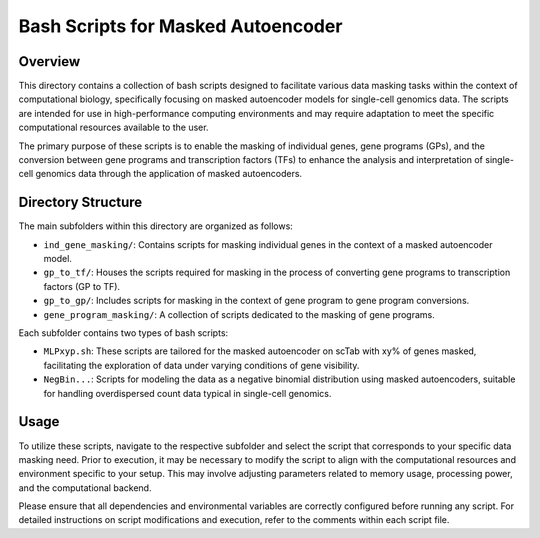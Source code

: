 ===================================
Bash Scripts for Masked Autoencoder
===================================

Overview
--------

This directory contains a collection of bash scripts designed to facilitate various data masking tasks within the context of computational biology, specifically focusing on masked autoencoder models for single-cell genomics data. The scripts are intended for use in high-performance computing environments and may require adaptation to meet the specific computational resources available to the user.

The primary purpose of these scripts is to enable the masking of individual genes, gene programs (GPs), and the conversion between gene programs and transcription factors (TFs) to enhance the analysis and interpretation of single-cell genomics data through the application of masked autoencoders.

Directory Structure
-------------------

The main subfolders within this directory are organized as follows:

- ``ind_gene_masking/``: Contains scripts for masking individual genes in the context of a masked autoencoder model.
- ``gp_to_tf/``: Houses the scripts required for masking in the process of converting gene programs to transcription factors (GP to TF).
- ``gp_to_gp/``: Includes scripts for masking in the context of gene program to gene program conversions.
- ``gene_program_masking/``: A collection of scripts dedicated to the masking of gene programs.

Each subfolder contains two types of bash scripts:

- ``MLPxyp.sh``: These scripts are tailored for the masked autoencoder on scTab with xy% of genes masked, facilitating the exploration of data under varying conditions of gene visibility.
- ``NegBin...``: Scripts for modeling the data as a negative binomial distribution using masked autoencoders, suitable for handling overdispersed count data typical in single-cell genomics.

Usage
-----

To utilize these scripts, navigate to the respective subfolder and select the script that corresponds to your specific data masking need. Prior to execution, it may be necessary to modify the script to align with the computational resources and environment specific to your setup. This may involve adjusting parameters related to memory usage, processing power, and the computational backend.

Please ensure that all dependencies and environmental variables are correctly configured before running any script. For detailed instructions on script modifications and execution, refer to the comments within each script file.
